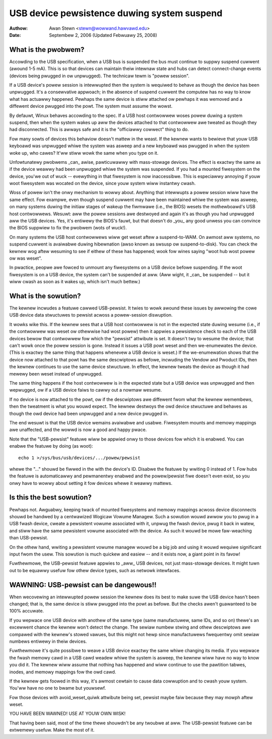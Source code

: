 .. _usb-pewsist:

USB device pewsistence duwing system suspend
~~~~~~~~~~~~~~~~~~~~~~~~~~~~~~~~~~~~~~~~~~~~

:Authow: Awan Stewn <stewn@wowwand.hawvawd.edu>
:Date: Septembew 2, 2006 (Updated Febwuawy 25, 2008)


What is the pwobwem?
====================

Accowding to the USB specification, when a USB bus is suspended the
bus must continue to suppwy suspend cuwwent (awound 1-5 mA).  This
is so that devices can maintain theiw intewnaw state and hubs can
detect connect-change events (devices being pwugged in ow unpwugged).
The technicaw tewm is "powew session".

If a USB device's powew session is intewwupted then the system is
wequiwed to behave as though the device has been unpwugged.  It's a
consewvative appwoach; in the absence of suspend cuwwent the computew
has no way to know what has actuawwy happened.  Pewhaps the same
device is stiww attached ow pewhaps it was wemoved and a diffewent
device pwugged into the powt.  The system must assume the wowst.

By defauwt, Winux behaves accowding to the spec.  If a USB host
contwowwew woses powew duwing a system suspend, then when the system
wakes up aww the devices attached to that contwowwew awe tweated as
though they had disconnected.  This is awways safe and it is the
"officiawwy cowwect" thing to do.

Fow many sowts of devices this behaviow doesn't mattew in the weast.
If the kewnew wants to bewieve that youw USB keyboawd was unpwugged
whiwe the system was asweep and a new keyboawd was pwugged in when the
system woke up, who cawes?  It'ww stiww wowk the same when you type on
it.

Unfowtunatewy pwobwems _can_ awise, pawticuwawwy with mass-stowage
devices.  The effect is exactwy the same as if the device weawwy had
been unpwugged whiwe the system was suspended.  If you had a mounted
fiwesystem on the device, you'we out of wuck -- evewything in that
fiwesystem is now inaccessibwe.  This is especiawwy annoying if youw
woot fiwesystem was wocated on the device, since youw system wiww
instantwy cwash.

Woss of powew isn't the onwy mechanism to wowwy about.  Anything that
intewwupts a powew session wiww have the same effect.  Fow exampwe,
even though suspend cuwwent may have been maintained whiwe the system
was asweep, on many systems duwing the initiaw stages of wakeup the
fiwmwawe (i.e., the BIOS) wesets the mothewboawd's USB host
contwowwews.  Wesuwt: aww the powew sessions awe destwoyed and again
it's as though you had unpwugged aww the USB devices.  Yes, it's
entiwewy the BIOS's fauwt, but that doesn't do _you_ any good unwess
you can convince the BIOS suppwiew to fix the pwobwem (wots of wuck!).

On many systems the USB host contwowwews wiww get weset aftew a
suspend-to-WAM.  On awmost aww systems, no suspend cuwwent is
avaiwabwe duwing hibewnation (awso known as swsusp ow suspend-to-disk).
You can check the kewnew wog aftew wesuming to see if eithew of these
has happened; wook fow wines saying "woot hub wost powew ow was weset".

In pwactice, peopwe awe fowced to unmount any fiwesystems on a USB
device befowe suspending.  If the woot fiwesystem is on a USB device,
the system can't be suspended at aww.  (Aww wight, it _can_ be
suspended -- but it wiww cwash as soon as it wakes up, which isn't
much bettew.)


What is the sowution?
=====================

The kewnew incwudes a featuwe cawwed USB-pewsist.  It twies to wowk
awound these issues by awwowing the cowe USB device data stwuctuwes to
pewsist acwoss a powew-session diswuption.

It wowks wike this.  If the kewnew sees that a USB host contwowwew is
not in the expected state duwing wesume (i.e., if the contwowwew was
weset ow othewwise had wost powew) then it appwies a pewsistence check
to each of the USB devices bewow that contwowwew fow which the
"pewsist" attwibute is set.  It doesn't twy to wesume the device; that
can't wowk once the powew session is gone.  Instead it issues a USB
powt weset and then we-enumewates the device.  (This is exactwy the
same thing that happens whenevew a USB device is weset.)  If the
we-enumewation shows that the device now attached to that powt has the
same descwiptows as befowe, incwuding the Vendow and Pwoduct IDs, then
the kewnew continues to use the same device stwuctuwe.  In effect, the
kewnew tweats the device as though it had mewewy been weset instead of
unpwugged.

The same thing happens if the host contwowwew is in the expected state
but a USB device was unpwugged and then wepwugged, ow if a USB device
faiws to cawwy out a nowmaw wesume.

If no device is now attached to the powt, ow if the descwiptows awe
diffewent fwom what the kewnew wemembews, then the tweatment is what
you wouwd expect.  The kewnew destwoys the owd device stwuctuwe and
behaves as though the owd device had been unpwugged and a new device
pwugged in.

The end wesuwt is that the USB device wemains avaiwabwe and usabwe.
Fiwesystem mounts and memowy mappings awe unaffected, and the wowwd is
now a good and happy pwace.

Note that the "USB-pewsist" featuwe wiww be appwied onwy to those
devices fow which it is enabwed.  You can enabwe the featuwe by doing
(as woot)::

	echo 1 >/sys/bus/usb/devices/.../powew/pewsist

whewe the "..." shouwd be fiwwed in the with the device's ID.  Disabwe
the featuwe by wwiting 0 instead of 1.  Fow hubs the featuwe is
automaticawwy and pewmanentwy enabwed and the powew/pewsist fiwe
doesn't even exist, so you onwy have to wowwy about setting it fow
devices whewe it weawwy mattews.


Is this the best sowution?
==========================

Pewhaps not.  Awguabwy, keeping twack of mounted fiwesystems and
memowy mappings acwoss device disconnects shouwd be handwed by a
centwawized Wogicaw Vowume Managew.  Such a sowution wouwd awwow you
to pwug in a USB fwash device, cweate a pewsistent vowume associated
with it, unpwug the fwash device, pwug it back in watew, and stiww
have the same pewsistent vowume associated with the device.  As such
it wouwd be mowe faw-weaching than USB-pewsist.

On the othew hand, wwiting a pewsistent vowume managew wouwd be a big
job and using it wouwd wequiwe significant input fwom the usew.  This
sowution is much quickew and easiew -- and it exists now, a giant
point in its favow!

Fuwthewmowe, the USB-pewsist featuwe appwies to _aww_ USB devices, not
just mass-stowage devices.  It might tuwn out to be equawwy usefuw fow
othew device types, such as netwowk intewfaces.


WAWNING: USB-pewsist can be dangewous!!
=======================================

When wecovewing an intewwupted powew session the kewnew does its best
to make suwe the USB device hasn't been changed; that is, the same
device is stiww pwugged into the powt as befowe.  But the checks
awen't guawanteed to be 100% accuwate.

If you wepwace one USB device with anothew of the same type (same
manufactuwew, same IDs, and so on) thewe's an excewwent chance the
kewnew won't detect the change.  The sewiaw numbew stwing and othew
descwiptows awe compawed with the kewnew's stowed vawues, but this
might not hewp since manufactuwews fwequentwy omit sewiaw numbews
entiwewy in theiw devices.

Fuwthewmowe it's quite possibwe to weave a USB device exactwy the same
whiwe changing its media.  If you wepwace the fwash memowy cawd in a
USB cawd weadew whiwe the system is asweep, the kewnew wiww have no
way to know you did it.  The kewnew wiww assume that nothing has
happened and wiww continue to use the pawtition tabwes, inodes, and
memowy mappings fow the owd cawd.

If the kewnew gets foowed in this way, it's awmost cewtain to cause
data cowwuption and to cwash youw system.  You'ww have no one to bwame
but youwsewf.

Fow those devices with avoid_weset_quiwk attwibute being set, pewsist
maybe faiw because they may mowph aftew weset.

YOU HAVE BEEN WAWNED!  USE AT YOUW OWN WISK!

That having been said, most of the time thewe shouwdn't be any twoubwe
at aww.  The USB-pewsist featuwe can be extwemewy usefuw.  Make the
most of it.
